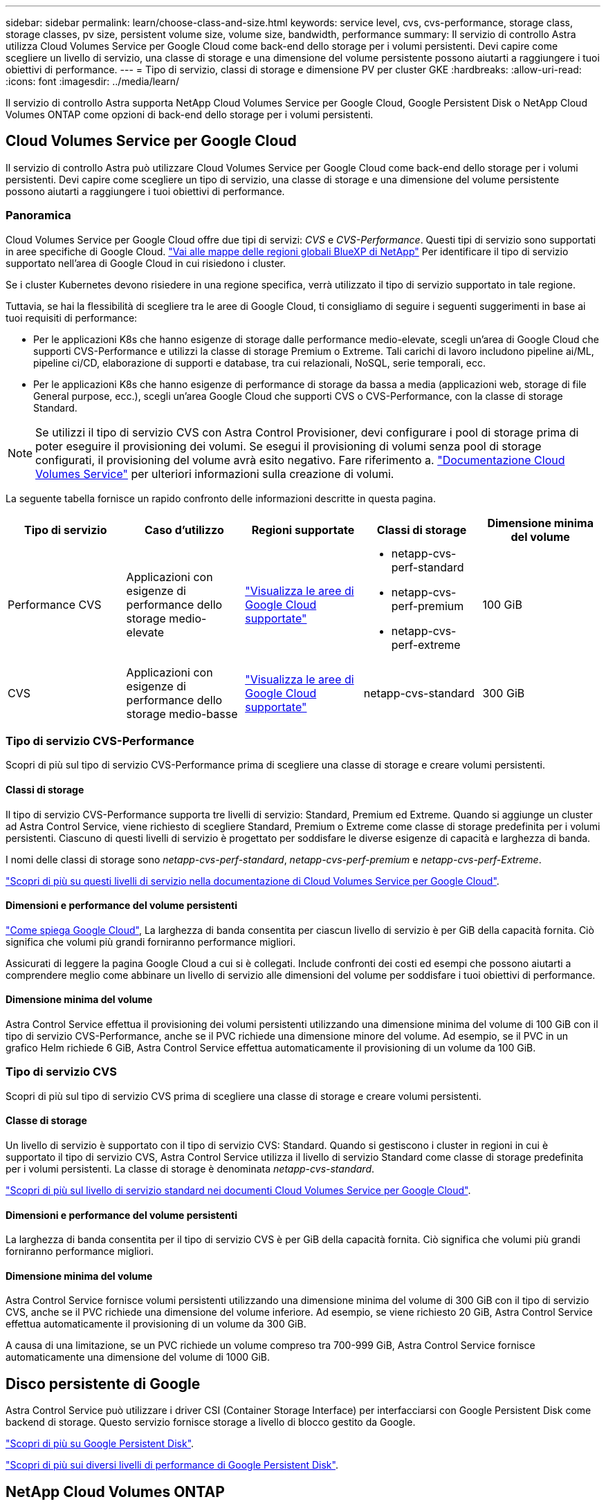 ---
sidebar: sidebar 
permalink: learn/choose-class-and-size.html 
keywords: service level, cvs, cvs-performance, storage class, storage classes, pv size, persistent volume size, volume size, bandwidth, performance 
summary: Il servizio di controllo Astra utilizza Cloud Volumes Service per Google Cloud come back-end dello storage per i volumi persistenti. Devi capire come scegliere un livello di servizio, una classe di storage e una dimensione del volume persistente possono aiutarti a raggiungere i tuoi obiettivi di performance. 
---
= Tipo di servizio, classi di storage e dimensione PV per cluster GKE
:hardbreaks:
:allow-uri-read: 
:icons: font
:imagesdir: ../media/learn/


[role="lead"]
Il servizio di controllo Astra supporta NetApp Cloud Volumes Service per Google Cloud, Google Persistent Disk o NetApp Cloud Volumes ONTAP come opzioni di back-end dello storage per i volumi persistenti.



== Cloud Volumes Service per Google Cloud

Il servizio di controllo Astra può utilizzare Cloud Volumes Service per Google Cloud come back-end dello storage per i volumi persistenti. Devi capire come scegliere un tipo di servizio, una classe di storage e una dimensione del volume persistente possono aiutarti a raggiungere i tuoi obiettivi di performance.



=== Panoramica

Cloud Volumes Service per Google Cloud offre due tipi di servizi: _CVS_ e _CVS-Performance_. Questi tipi di servizio sono supportati in aree specifiche di Google Cloud. https://cloud.netapp.com/cloud-volumes-global-regions#cvsGcp["Vai alle mappe delle regioni globali BlueXP di NetApp"^] Per identificare il tipo di servizio supportato nell'area di Google Cloud in cui risiedono i cluster.

Se i cluster Kubernetes devono risiedere in una regione specifica, verrà utilizzato il tipo di servizio supportato in tale regione.

Tuttavia, se hai la flessibilità di scegliere tra le aree di Google Cloud, ti consigliamo di seguire i seguenti suggerimenti in base ai tuoi requisiti di performance:

* Per le applicazioni K8s che hanno esigenze di storage dalle performance medio-elevate, scegli un'area di Google Cloud che supporti CVS-Performance e utilizzi la classe di storage Premium o Extreme. Tali carichi di lavoro includono pipeline ai/ML, pipeline ci/CD, elaborazione di supporti e database, tra cui relazionali, NoSQL, serie temporali, ecc.
* Per le applicazioni K8s che hanno esigenze di performance di storage da bassa a media (applicazioni web, storage di file General purpose, ecc.), scegli un'area Google Cloud che supporti CVS o CVS-Performance, con la classe di storage Standard.



NOTE: Se utilizzi il tipo di servizio CVS con Astra Control Provisioner, devi configurare i pool di storage prima di poter eseguire il provisioning dei volumi. Se esegui il provisioning di volumi senza pool di storage configurati, il provisioning del volume avrà esito negativo. Fare riferimento a. https://cloud.google.com/architecture/partners/netapp-cloud-volumes/quickstart#create_a_volume_of_the_cvs_service_type["Documentazione Cloud Volumes Service"^] per ulteriori informazioni sulla creazione di volumi.

La seguente tabella fornisce un rapido confronto delle informazioni descritte in questa pagina.

[cols="5*"]
|===
| Tipo di servizio | Caso d'utilizzo | Regioni supportate | Classi di storage | Dimensione minima del volume 


| Performance CVS | Applicazioni con esigenze di performance dello storage medio-elevate | https://cloud.netapp.com/cloud-volumes-global-regions#cvsGcp["Visualizza le aree di Google Cloud supportate"^]  a| 
* netapp-cvs-perf-standard
* netapp-cvs-perf-premium
* netapp-cvs-perf-extreme

| 100 GiB 


| CVS | Applicazioni con esigenze di performance dello storage medio-basse | https://cloud.netapp.com/cloud-volumes-global-regions#cvsGcp["Visualizza le aree di Google Cloud supportate"^] | netapp-cvs-standard | 300 GiB 
|===


=== Tipo di servizio CVS-Performance

Scopri di più sul tipo di servizio CVS-Performance prima di scegliere una classe di storage e creare volumi persistenti.



==== Classi di storage

Il tipo di servizio CVS-Performance supporta tre livelli di servizio: Standard, Premium ed Extreme. Quando si aggiunge un cluster ad Astra Control Service, viene richiesto di scegliere Standard, Premium o Extreme come classe di storage predefinita per i volumi persistenti. Ciascuno di questi livelli di servizio è progettato per soddisfare le diverse esigenze di capacità e larghezza di banda.

I nomi delle classi di storage sono _netapp-cvs-perf-standard_, _netapp-cvs-perf-premium_ e _netapp-cvs-perf-Extreme_.

https://cloud.google.com/solutions/partners/netapp-cloud-volumes/selecting-the-appropriate-service-level-and-allocated-capacity-for-netapp-cloud-volumes-service#service_levels["Scopri di più su questi livelli di servizio nella documentazione di Cloud Volumes Service per Google Cloud"^].



==== Dimensioni e performance del volume persistenti

https://cloud.google.com/solutions/partners/netapp-cloud-volumes/selecting-the-appropriate-service-level-and-allocated-capacity-for-netapp-cloud-volumes-service#service_levels["Come spiega Google Cloud"^], La larghezza di banda consentita per ciascun livello di servizio è per GiB della capacità fornita. Ciò significa che volumi più grandi forniranno performance migliori.

Assicurati di leggere la pagina Google Cloud a cui si è collegati. Include confronti dei costi ed esempi che possono aiutarti a comprendere meglio come abbinare un livello di servizio alle dimensioni del volume per soddisfare i tuoi obiettivi di performance.



==== Dimensione minima del volume

Astra Control Service effettua il provisioning dei volumi persistenti utilizzando una dimensione minima del volume di 100 GiB con il tipo di servizio CVS-Performance, anche se il PVC richiede una dimensione minore del volume. Ad esempio, se il PVC in un grafico Helm richiede 6 GiB, Astra Control Service effettua automaticamente il provisioning di un volume da 100 GiB.



=== Tipo di servizio CVS

Scopri di più sul tipo di servizio CVS prima di scegliere una classe di storage e creare volumi persistenti.



==== Classe di storage

Un livello di servizio è supportato con il tipo di servizio CVS: Standard. Quando si gestiscono i cluster in regioni in cui è supportato il tipo di servizio CVS, Astra Control Service utilizza il livello di servizio Standard come classe di storage predefinita per i volumi persistenti. La classe di storage è denominata _netapp-cvs-standard_.

https://cloud.google.com/solutions/partners/netapp-cloud-volumes/service-levels["Scopri di più sul livello di servizio standard nei documenti Cloud Volumes Service per Google Cloud"^].



==== Dimensioni e performance del volume persistenti

La larghezza di banda consentita per il tipo di servizio CVS è per GiB della capacità fornita. Ciò significa che volumi più grandi forniranno performance migliori.



==== Dimensione minima del volume

Astra Control Service fornisce volumi persistenti utilizzando una dimensione minima del volume di 300 GiB con il tipo di servizio CVS, anche se il PVC richiede una dimensione del volume inferiore. Ad esempio, se viene richiesto 20 GiB, Astra Control Service effettua automaticamente il provisioning di un volume da 300 GiB.

A causa di una limitazione, se un PVC richiede un volume compreso tra 700-999 GiB, Astra Control Service fornisce automaticamente una dimensione del volume di 1000 GiB.



== Disco persistente di Google

Astra Control Service può utilizzare i driver CSI (Container Storage Interface) per interfacciarsi con Google Persistent Disk come backend di storage. Questo servizio fornisce storage a livello di blocco gestito da Google.

https://cloud.google.com/persistent-disk/["Scopri di più su Google Persistent Disk"^].

https://cloud.google.com/compute/docs/disks/performance["Scopri di più sui diversi livelli di performance di Google Persistent Disk"^].



== NetApp Cloud Volumes ONTAP

Per informazioni specifiche sulla configurazione di NetApp Cloud Volumes ONTAP, inclusi i consigli sulle performance, visitare il https://docs.netapp.com/us-en/cloud-manager-cloud-volumes-ontap/concept-performance.html["Documentazione di NetApp Cloud Volumes ONTAP"^].
